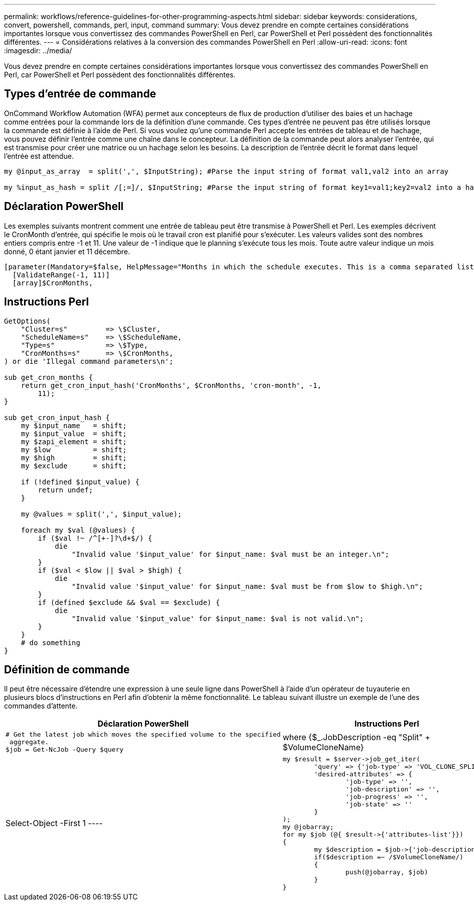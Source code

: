 ---
permalink: workflows/reference-guidelines-for-other-programming-aspects.html 
sidebar: sidebar 
keywords: considerations, convert, powershell, commands, perl, input, command 
summary: Vous devez prendre en compte certaines considérations importantes lorsque vous convertissez des commandes PowerShell en Perl, car PowerShell et Perl possèdent des fonctionnalités différentes. 
---
= Considérations relatives à la conversion des commandes PowerShell en Perl
:allow-uri-read: 
:icons: font
:imagesdir: ../media/


[role="lead"]
Vous devez prendre en compte certaines considérations importantes lorsque vous convertissez des commandes PowerShell en Perl, car PowerShell et Perl possèdent des fonctionnalités différentes.



== Types d'entrée de commande

OnCommand Workflow Automation (WFA) permet aux concepteurs de flux de production d'utiliser des baies et un hachage comme entrées pour la commande lors de la définition d'une commande. Ces types d'entrée ne peuvent pas être utilisés lorsque la commande est définie à l'aide de Perl. Si vous voulez qu'une commande Perl accepte les entrées de tableau et de hachage, vous pouvez définir l'entrée comme une chaîne dans le concepteur. La définition de la commande peut alors analyser l'entrée, qui est transmise pour créer une matrice ou un hachage selon les besoins. La description de l'entrée décrit le format dans lequel l'entrée est attendue.

[listing]
----
my @input_as_array  = split(',', $InputString); #Parse the input string of format val1,val2 into an array

my %input_as_hash = split /[;=]/, $InputString; #Parse the input string of format key1=val1;key2=val2 into a hash.
----


== Déclaration PowerShell

Les exemples suivants montrent comment une entrée de tableau peut être transmise à PowerShell et Perl. Les exemples décrivent le CronMonth d'entrée, qui spécifie le mois où le travail cron est planifié pour s'exécuter. Les valeurs valides sont des nombres entiers compris entre -1 et 11. Une valeur de -1 indique que le planning s'exécute tous les mois. Toute autre valeur indique un mois donné, 0 étant janvier et 11 décembre.

[listing]
----
[parameter(Mandatory=$false, HelpMessage="Months in which the schedule executes. This is a comma separated list of values from 0 through 11. Value -1 means all months.")]
  [ValidateRange(-1, 11)]
  [array]$CronMonths,
----


== Instructions Perl

[listing]
----
GetOptions(
    "Cluster=s"         => \$Cluster,
    "ScheduleName=s"    => \$ScheduleName,
    "Type=s"            => \$Type,
    "CronMonths=s"      => \$CronMonths,
) or die 'Illegal command parameters\n';

sub get_cron_months {
    return get_cron_input_hash('CronMonths', $CronMonths, 'cron-month', -1,
        11);
}

sub get_cron_input_hash {
    my $input_name   = shift;
    my $input_value  = shift;
    my $zapi_element = shift;
    my $low          = shift;
    my $high         = shift;
    my $exclude      = shift;

    if (!defined $input_value) {
        return undef;
    }

    my @values = split(',', $input_value);

    foreach my $val (@values) {
        if ($val !~ /^[+-]?\d+$/) {
            die
                "Invalid value '$input_value' for $input_name: $val must be an integer.\n";
        }
        if ($val < $low || $val > $high) {
            die
                "Invalid value '$input_value' for $input_name: $val must be from $low to $high.\n";
        }
        if (defined $exclude && $val == $exclude) {
            die
                "Invalid value '$input_value' for $input_name: $val is not valid.\n";
        }
    }
    # do something
}
----


== Définition de commande

Il peut être nécessaire d'étendre une expression à une seule ligne dans PowerShell à l'aide d'un opérateur de tuyauterie en plusieurs blocs d'instructions en Perl afin d'obtenir la même fonctionnalité. Le tableau suivant illustre un exemple de l'une des commandes d'attente.

[cols="2*"]
|===
| Déclaration PowerShell | Instructions Perl 


 a| 
[listing]
----
# Get the latest job which moves the specified volume to the specified
 aggregate.
$job = Get-NcJob -Query $query | where
{$_.JobDescription -eq "Split" + $VolumeCloneName} | Select-Object -First 1
---- a| 
[listing]
----
my $result = $server->job_get_iter(
	'query' => {'job-type' => 'VOL_CLONE_SPLIT'},
	'desired-attributes' => {
		'job-type' => '',
		'job-description' => '',
		'job-progress' => '',
		'job-state' => ''
	}
);
my @jobarray;
for my $job (@{ $result->{'attributes-list'}})
{
	my $description = $job->{'job-description'};
	if($description =~ /$VolumeCloneName/)
	{
		push(@jobarray, $job)
	}
}
----
|===